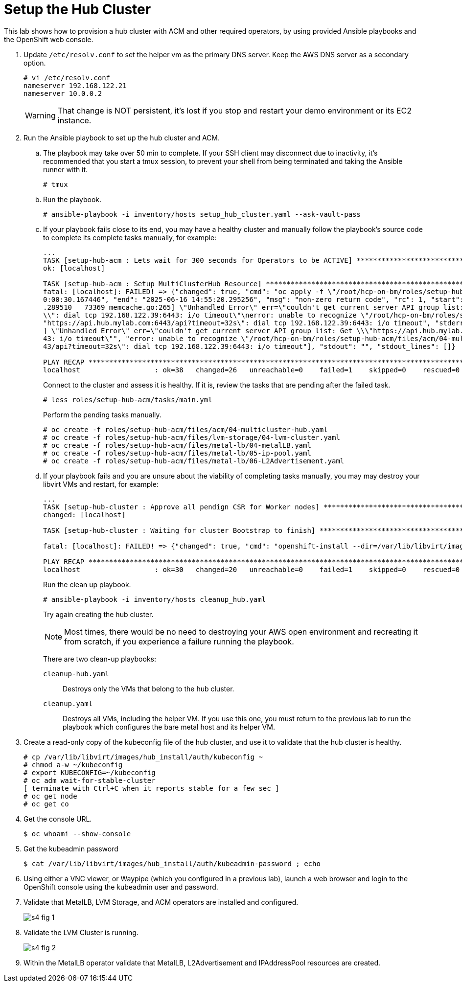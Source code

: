 = Setup the Hub Cluster

////
Video segments:
https://drive.google.com/file/d/1x8WS_DQjKyOW_o3T7_WM9xXAe4rLgMWt/view?usp=sharing

16:34::
Provision the hub cluster.

20:06::
Recap of previous steps

21:03::
////

This lab shows how to provision a hub cluster with ACM and other required operators, by using provided Ansible playbooks and the OpenShift web console.

1. Update `/etc/resolv.conf` to set the helper vm as the primary DNS server. Keep the AWS DNS server as a secondary option.
+
[source,subs="verbatim,quotes"]
--
# vi /etc/resolv.conf
nameserver 192.168.122.21
nameserver 10.0.0.2
--
+
WARNING: That change is NOT persistent, it's lost if you stop and restart your demo environment or its EC2 instance.

2. Run the Ansible playbook to set up the hub cluster and ACM.

.. The playbook may take over 50 min to complete. If your SSH client may disconnect due to inactivity, it's recommended that you start a tmux session, to prevent your shell from being terminated and taking the Ansible runner with it.
+
[source,subs="verbatim,quotes"]
--
# tmux
--

.. Run the playbook.
+
[source,subs="verbatim,quotes"]
--
# ansible-playbook -i inventory/hosts setup_hub_cluster.yaml --ask-vault-pass
--

.. If your playbook fails close to its end, you may have a healthy cluster and manually follow the playbook's source code to complete its complete tasks manually, for example:
+
[source,subs="verbatim"]
--
...
TASK [setup-hub-acm : Lets wait for 300 seconds for Operators to be ACTIVE] **********************************************************************************
ok: [localhost]                                                                                                                                               
                                                                                                                                                              
TASK [setup-hub-acm : Setup MultiClusterHub Resource] ********************************************************************************************************
fatal: [localhost]: FAILED! => {"changed": true, "cmd": "oc apply -f \"/root/hcp-on-bm/roles/setup-hub-acm/files/acm/04-multicluster-hub.yaml\"\n", "delta": "
0:00:30.167446", "end": "2025-06-16 14:55:20.295256", "msg": "non-zero return code", "rc": 1, "start": "2025-06-16 14:54:50.127810", "stderr": "E0616 14:55:20
.289510   73369 memcache.go:265] \"Unhandled Error\" err=\"couldn't get current server API group list: Get \\\"https://api.hub.mylab.com:6443/api?timeout=32s\
\\": dial tcp 192.168.122.39:6443: i/o timeout\"\nerror: unable to recognize \"/root/hcp-on-bm/roles/setup-hub-acm/files/acm/04-multicluster-hub.yaml\": Get \
"https://api.hub.mylab.com:6443/api?timeout=32s\": dial tcp 192.168.122.39:6443: i/o timeout", "stderr_lines": ["E0616 14:55:20.289510   73369 memcache.go:265
] \"Unhandled Error\" err=\"couldn't get current server API group list: Get \\\"https://api.hub.mylab.com:6443/api?timeout=32s\\\": dial tcp 192.168.122.39:64
43: i/o timeout\"", "error: unable to recognize \"/root/hcp-on-bm/roles/setup-hub-acm/files/acm/04-multicluster-hub.yaml\": Get \"https://api.hub.mylab.com:64
43/api?timeout=32s\": dial tcp 192.168.122.39:6443: i/o timeout"], "stdout": "", "stdout_lines": []}

PLAY RECAP ***************************************************************************************************************************************************
localhost                  : ok=38   changed=26   unreachable=0    failed=1    skipped=0    rescued=0    ignored=0
--
+
Connect to the cluster and assess it is healthy. If it is, review the tasks that are pending after the failed task.
+
[source,subs="verbatim,quotes"]
--
# less roles/setup-hub-acm/tasks/main.yml
--
+
Perform the pending tasks manually.
+
[source,subs="verbatim,quotes"]
--
# oc create -f roles/setup-hub-acm/files/acm/04-multicluster-hub.yaml
# oc create -f roles/setup-hub-acm/files/lvm-storage/04-lvm-cluster.yaml
# oc create -f roles/setup-hub-acm/files/metal-lb/04-metalLB.yaml
# oc create -f roles/setup-hub-acm/files/metal-lb/05-ip-pool.yaml
# oc create -f roles/setup-hub-acm/files/metal-lb/06-L2Advertisement.yaml
--

.. If your playbook fails and you are unsure about the viability of completing tasks manually, you may may destroy your libvirt VMs and restart, for example:
+
[source,subs="verbatim"]
--
...
TASK [setup-hub-cluster : Approve all pendign CSR for Worker nodes] ******************************************************************************************
changed: [localhost]

TASK [setup-hub-cluster : Waiting for cluster Bootstrap to finish] *******************************************************************************************

fatal: [localhost]: FAILED! => {"changed": true, "cmd": "openshift-install --dir=/var/lib/libvirt/images/hub_install  wait-for bootstrap-complete --log-level=info\n", "delta": "0:20:00.092716", "end": "2025-06-17 18:51:56.411394", "msg": "non-zero return code", "rc": 5, "start": "2025-06-17 18:31:56.318678", "stderr": "level=info msg=Waiting up to 20m0s (until 6:51PM UTC) for the Kubernetes API at https://api.hub.mylab.com:6443...\nlevel=error msg=Attempted to gather ClusterOperator status after wait failure: listing ClusterOperator objects: Get \"https://api.hub.mylab.com:6443/apis/config.openshift.io/v1/clusteroperators\": dial tcp: lookup api.hub.mylab.com on 10.0.0.2:53: no such host\nlevel=info msg=Use the following commands to gather logs from the cluster\nlevel=info msg=openshift-install gather bootstrap --help\nlevel=error msg=Bootstrap failed to complete: Get \"https://api.hub.mylab.com:6443/version\": dial tcp: lookup api.hub.mylab.com on 10.0.0.2:53: no such host\nlevel=error msg=Failed waiting for Kubernetes API. This error usually happens when there is a problem on the bootstrap host that prevents creating a temporary control plane.", "stderr_lines": ["level=info msg=Waiting up to 20m0s (until 6:51PM UTC) for the Kubernetes API at https://api.hub.mylab.com:6443...", "level=error msg=Attempted to gather ClusterOperator status after wait failure: listing ClusterOperator objects: Get \"https://api.hub.mylab.com:6443/apis/config.openshift.io/v1/clusteroperators\": dial tcp: lookup api.hub.mylab.com on 10.0.0.2:53: no such host", "level=info msg=Use the following commands to gather logs from the cluster", "level=info msg=openshift-install gather bootstrap --help", "level=error msg=Bootstrap failed to complete: Get \"https://api.hub.mylab.com:6443/version\": dial tcp: lookup api.hub.mylab.com on 10.0.0.2:53: no such host", "level=error msg=Failed waiting for Kubernetes API. This error usually happens when there is a problem on the bootstrap host that prevents creating a temporary control plane."], "stdout": "", "stdout_lines": []}

PLAY RECAP ***************************************************************************************************************************************************
localhost                  : ok=30   changed=20   unreachable=0    failed=1    skipped=0    rescued=0    ignored=0   
--
+
Run the clean up playbook.
+
[source,subs="verbatim,quotes"]
--
# ansible-playbook -i inventory/hosts cleanup_hub.yaml
--
+
Try again creating the hub cluster.
+
NOTE: Most times, there would be no need to destroying your AWS open environment and recreating it from scratch, if you experience a failure running the playbook.
+
There are two clean-up playbooks:
+
`cleanup-hub.yaml`::
Destroys only the VMs that belong to the hub cluster.
+
`cleanup.yaml`::
Destroys all VMs, including the helper VM. If you use this one, you must return to the previous lab to run the playbook which configures the bare metal host and its helper VM.

3. Create a read-only copy of the kubeconfig file of the hub cluster, and use it to validate that the hub cluster is healthy.
+
[source,subs="verbatim,quotes"]
--
# cp /var/lib/libvirt/images/hub_install/auth/kubeconfig ~
# chmod a-w ~/kubeconfig
# export KUBECONFIG=~/kubeconfig
# oc adm wait-for-stable-cluster
[ terminate with Ctrl+C when it reports stable for a few sec ]
# oc get node
# oc get co
--

4. Get the console URL.
+
[source,subs="verbatim,quotes"]
--
$ oc whoami --show-console
--

5. Get the kubeadmin password
+
[source,subs="verbatim,quotes"]
--
$ cat /var/lib/libvirt/images/hub_install/auth/kubeadmin-password ; echo
--

6. Using either a VNC viewer, or Waypipe (which you configured in a previous lab), launch a web browser and login to the OpenShift console using the kubeadmin user and password.

7. Validate that MetalLB, LVM Storage, and ACM operators are installed and configured.
+
image::s4-fig-1.jpg[]

8. Validate the LVM Cluster is running.
+
image::s4-fig-2.jpg[]

9. Within the MetalLB operator validate that MetalLB, L2Advertisement and IPAddressPool resources are created.

